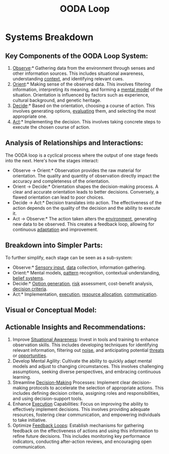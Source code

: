 :PROPERTIES:
:ID:       32c08d4f-a487-456a-8a48-d97a1d8aa658
:ROAM_ALIASES: "Mental Agility" Observe-Orient-Decide-Act
:END:
#+title: OODA Loop
#+filetags: :neuroscience:meta:

* Systems Breakdown

** Key Components of the OODA Loop System:

1.  [[id:dbc338bc-063e-4d35-9428-4b0245002b18][Observe]]:* Gathering data from the environment through senses and other information sources. This includes situational awareness, understanding [[id:c42bbe54-8680-4af1-99a6-4754fa48d916][context]], and identifying relevant cues.
2.  [[id:e7c5709e-f6b3-4d19-9fa2-09430b7cee98][Orient]]:* Making sense of the observed data. This involves filtering information, interpreting its meaning, and forming a [[id:20240218T061653.528745][mental model]] of the situation. Orientation is influenced by factors such as experience, cultural background, and genetic heritage.
3.  [[id:2c82dde2-487f-446b-8a83-79a21487c1ba][Decide]]:* Based on the orientation, choosing a course of action. This involves generating options, [[id:7ba5c2fa-f982-4b69-9713-4a0155b3745f][evaluating]] them, and selecting the most appropriate one.
4.  [[id:91799b02-4ff8-4ffd-8129-6d8ff074b3c3][Act]]:* Implementing the decision. This involves taking concrete steps to execute the chosen course of action.

** Analysis of Relationships and Interactions:

The OODA loop is a cyclical process where the output of one stage feeds into the next. Here's how the stages interact:

-   Observe -> Orient:* Observation provides the raw material for orientation. The quality and quantity of observation directly impact the accuracy and completeness of the orientation.
-   Orient -> Decide:* Orientation shapes the decision-making process. A clear and accurate orientation leads to better decisions. Conversely, a flawed orientation can lead to poor choices.
-   Decide -> Act:* Decision translates into action. The effectiveness of the action depends on the quality of the decision and the ability to execute it.
-   Act -> Observe:* The action taken alters the [[id:20240114T203953.456605][environment]], generating new data to be observed. This creates a feedback loop, allowing for continuous [[id:e3d7136b-53b6-492c-8f72-10c502c8779f][adaptation]] and improvement.

** Breakdown into Simpler Parts:

To further simplify, each stage can be seen as a sub-system:

-   Observe:* [[id:bae838c7-eb56-4eaf-af5c-1a0caacab505][Sensory input]], [[id:d45dae92-5148-4220-b8dd-e4da80674053][data]] collection, information gathering.
-   Orient:* Mental models, [[id:cf6c80eb-55ef-4167-9806-a3daff013361][pattern]] recognition, contextual understanding, [[id:2fdfeb9e-5ab0-4fcd-951b-d6674252a38f][belief systems]].
-   Decide:* [[id:ba44a1ca-001a-4138-80d7-ef3962af5e13][Option generation]], [[id:dba1a2eb-1480-4a95-a51e-52c0d2f142ad][risk]] assessment, cost-benefit analysis, [[id:5b8925ef-9807-4fa0-9f75-ba93ab122cfb][decision criteria]].
-   Act:* Implementation, [[id:6a4ca45f-5dcb-4cbe-b9e2-3200315b1cf3][execution]], [[id:8d6bf5bb-7b06-4d6b-836e-81b400f2a225][resource allocation]], [[id:20240114T210106.876975][communication]].

** Visual or Conceptual Model:

#+begin_src mermaid :file images/ooda.png :exports results
graph LR
    A[Observe] --> B(Orient)
    B --> C{Decide}
    C --> D[Act]
    D --> A
    style A fill:#f9f,stroke:#333,stroke-width:2px
    style B fill:#ccf,stroke:#333,stroke-width:2px
    style C fill:#fcf,stroke:#333,stroke-width:2px
    style D fill:#ffc,stroke:#333,stroke-width:2px
#+end_src

#+RESULTS:
[[file:images/ooda.png]]

** Actionable Insights and Recommendations:

1.  Improve [[id:f09ec649-8502-4e84-8312-5b178c9e8411][Situational Awareness]]: Invest in tools and training to enhance observation skills. This includes developing techniques for identifying relevant information, filtering out [[id:1fbb83f1-93d2-4069-bd9a-d692a4815579][noise]], and anticipating potential [[id:e2800922-4222-46a5-85e7-8556fb186397][threats]] or [[id:a1a774b1-c35c-4e02-b551-958d8a31f94b][opportunities]].
2.  Develop Mental Agility: Cultivate the ability to quickly adapt mental models and adjust to changing circumstances. This involves challenging assumptions, seeking diverse perspectives, and embracing continuous learning.
3.  Streamline [[id:2c82dde2-487f-446b-8a83-79a21487c1ba][Decision-Making]] Processes: Implement clear decision-making protocols to accelerate the selection of appropriate actions. This includes defining decision criteria, assigning roles and responsibilities, and using decision-support tools.
4.  Enhance [[id:6a4ca45f-5dcb-4cbe-b9e2-3200315b1cf3][Execution]] Capabilities: Focus on improving the ability to effectively implement decisions. This involves providing adequate resources, fostering clear communication, and empowering individuals to take initiative.
5.  Optimize [[id:88a94ee1-76d1-4e2a-8b3d-36a49345ace6][Feedback Loops]]: Establish mechanisms for gathering feedback on the effectiveness of actions and using this information to refine future decisions. This includes monitoring key performance indicators, conducting after-action reviews, and encouraging open communication.
